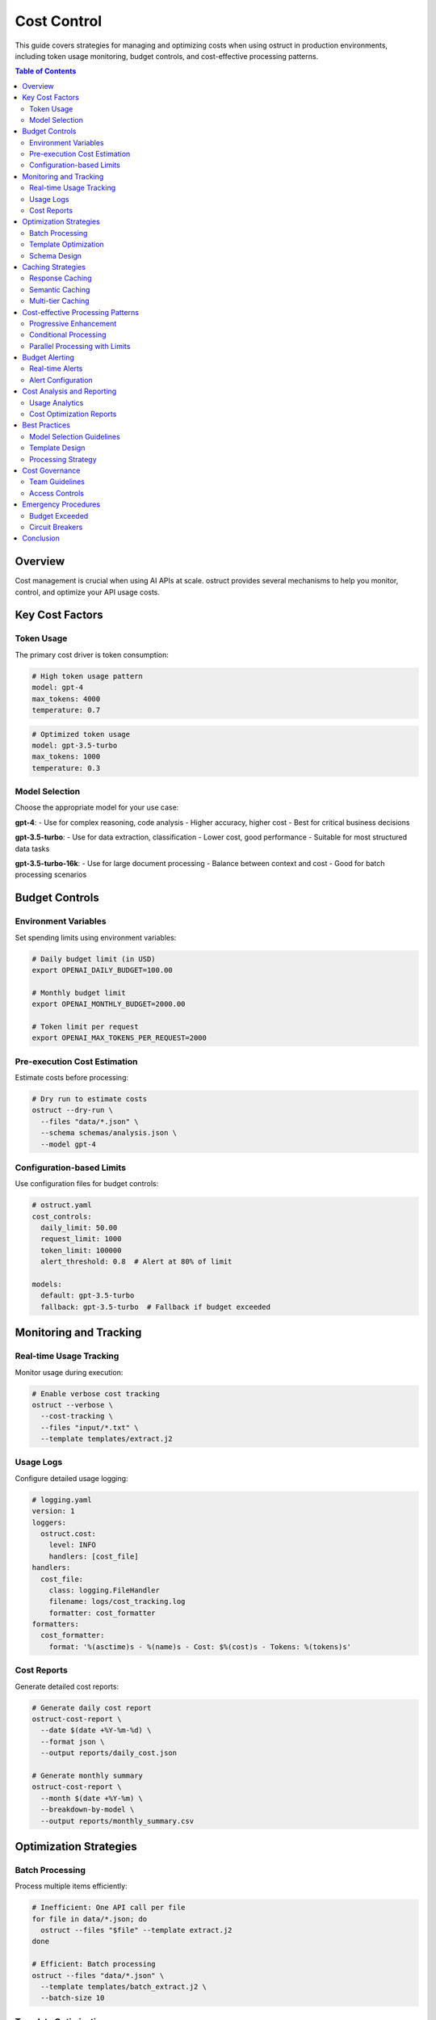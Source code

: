 ==============
Cost Control
==============

This guide covers strategies for managing and optimizing costs when using ostruct in production environments, including token usage monitoring, budget controls, and cost-effective processing patterns.

.. contents:: Table of Contents
   :local:
   :depth: 2

Overview
========

Cost management is crucial when using AI APIs at scale. ostruct provides several mechanisms to help you monitor, control, and optimize your API usage costs.

Key Cost Factors
================

Token Usage
-----------

The primary cost driver is token consumption:

.. code-block:: yaml

   # High token usage pattern
   model: gpt-4
   max_tokens: 4000
   temperature: 0.7

.. code-block:: yaml

   # Optimized token usage
   model: gpt-3.5-turbo
   max_tokens: 1000
   temperature: 0.3

Model Selection
---------------

Choose the appropriate model for your use case:

**gpt-4**:
- Use for complex reasoning, code analysis
- Higher accuracy, higher cost
- Best for critical business decisions

**gpt-3.5-turbo**:
- Use for data extraction, classification
- Lower cost, good performance
- Suitable for most structured data tasks

**gpt-3.5-turbo-16k**:
- Use for large document processing
- Balance between context and cost
- Good for batch processing scenarios

Budget Controls
===============

Environment Variables
---------------------

Set spending limits using environment variables:

.. code-block:: bash

   # Daily budget limit (in USD)
   export OPENAI_DAILY_BUDGET=100.00

   # Monthly budget limit
   export OPENAI_MONTHLY_BUDGET=2000.00

   # Token limit per request
   export OPENAI_MAX_TOKENS_PER_REQUEST=2000

Pre-execution Cost Estimation
-----------------------------

Estimate costs before processing:

.. code-block:: bash

   # Dry run to estimate costs
   ostruct --dry-run \
     --files "data/*.json" \
     --schema schemas/analysis.json \
     --model gpt-4

Configuration-based Limits
---------------------------

Use configuration files for budget controls:

.. code-block:: yaml

   # ostruct.yaml
   cost_controls:
     daily_limit: 50.00
     request_limit: 1000
     token_limit: 100000
     alert_threshold: 0.8  # Alert at 80% of limit

   models:
     default: gpt-3.5-turbo
     fallback: gpt-3.5-turbo  # Fallback if budget exceeded

Monitoring and Tracking
=======================

Real-time Usage Tracking
------------------------

Monitor usage during execution:

.. code-block:: bash

   # Enable verbose cost tracking
   ostruct --verbose \
     --cost-tracking \
     --files "input/*.txt" \
     --template templates/extract.j2

Usage Logs
----------

Configure detailed usage logging:

.. code-block:: yaml

   # logging.yaml
   version: 1
   loggers:
     ostruct.cost:
       level: INFO
       handlers: [cost_file]
   handlers:
     cost_file:
       class: logging.FileHandler
       filename: logs/cost_tracking.log
       formatter: cost_formatter
   formatters:
     cost_formatter:
       format: '%(asctime)s - %(name)s - Cost: $%(cost)s - Tokens: %(tokens)s'

Cost Reports
------------

Generate detailed cost reports:

.. code-block:: bash

   # Generate daily cost report
   ostruct-cost-report \
     --date $(date +%Y-%m-%d) \
     --format json \
     --output reports/daily_cost.json

   # Generate monthly summary
   ostruct-cost-report \
     --month $(date +%Y-%m) \
     --breakdown-by-model \
     --output reports/monthly_summary.csv

Optimization Strategies
=======================

Batch Processing
----------------

Process multiple items efficiently:

.. code-block:: bash

   # Inefficient: One API call per file
   for file in data/*.json; do
     ostruct --files "$file" --template extract.j2
   done

   # Efficient: Batch processing
   ostruct --files "data/*.json" \
     --template templates/batch_extract.j2 \
     --batch-size 10

Template Optimization
---------------------

Design cost-effective templates:

.. code-block:: django

   {# Inefficient template #}
   Please analyze this document in detail:
   {{ file_content }}

   Provide comprehensive analysis including:
   - Detailed summary
   - All mentioned entities
   - Complete sentiment analysis
   - Full topic classification

.. code-block:: django

   {# Optimized template #}
   Extract key data from:
   {{ file_content | truncate(2000) }}

   Return JSON with:
   - summary (max 100 words)
   - entities (list)
   - sentiment (positive/negative/neutral)

Schema Design
-------------

Use precise schemas to reduce output tokens:

.. code-block:: json

   {
     "type": "object",
     "properties": {
       "summary": {
         "type": "string",
         "maxLength": 500
       },
       "categories": {
         "type": "array",
         "maxItems": 5,
         "items": {"type": "string"}
       },
       "confidence": {
         "type": "number",
         "minimum": 0,
         "maximum": 1
       }
     },
     "required": ["summary", "categories", "confidence"],
     "additionalProperties": false
   }

Caching Strategies
==================

Response Caching
----------------

Cache API responses to avoid duplicate calls:

.. code-block:: yaml

   # ostruct.yaml
   cache:
     enabled: true
     backend: redis
     ttl: 3600  # 1 hour
     key_strategy: content_hash

   redis:
     host: localhost
     port: 6379
     db: 0

Semantic Caching
----------------

Cache based on content similarity:

.. code-block:: python

   # Custom cache implementation
   import hashlib
   from ostruct.cache import SemanticCache

   cache = SemanticCache(
       similarity_threshold=0.95,
       embedding_model="text-embedding-ada-002"
   )

   # Check cache before API call
   cache_key = cache.get_semantic_key(input_text)
   if cache.exists(cache_key):
       return cache.get(cache_key)

Multi-tier Caching
------------------

Implement multiple cache levels:

.. code-block:: yaml

   # Multi-tier cache configuration
   cache:
     levels:
       - type: memory
         max_size: 1000
         ttl: 300
       - type: redis
         ttl: 3600
       - type: disk
         path: /tmp/ostruct_cache
         ttl: 86400

Cost-effective Processing Patterns
==================================

Progressive Enhancement
-----------------------

Start with cheaper models, upgrade as needed:

.. code-block:: bash

   # Stage 1: Basic extraction with gpt-3.5-turbo
   ostruct --model gpt-3.5-turbo \
     --files "data/*.txt" \
     --template basic_extract.j2 \
     --output stage1.json

   # Stage 2: Enhanced analysis for high-value items
   ostruct --model gpt-4 \
     --files "high_value_data.json" \
     --template detailed_analysis.j2 \
     --output stage2.json

Conditional Processing
----------------------

Use smart routing based on content characteristics:

.. code-block:: django

   {# Smart model selection template #}
   {% if file_size > 10000 %}
     {# Use more powerful model for large files #}
     {{ use_model("gpt-4") }}
   {% elif complexity_score > 0.8 %}
     {# Use GPT-4 for complex content #}
     {{ use_model("gpt-4") }}
   {% else %}
     {# Use cost-effective model for simple content #}
     {{ use_model("gpt-3.5-turbo") }}
   {% endif %}

Parallel Processing with Limits
-------------------------------

Process multiple items while respecting rate limits:

.. code-block:: bash

   # Parallel processing with cost controls
   ostruct --files "data/*.json" \
     --template extract.j2 \
     --parallel 5 \
     --rate-limit 60 \
     --cost-limit 10.00

Budget Alerting
===============

Real-time Alerts
----------------

Set up alerts for budget thresholds:

.. code-block:: yaml

   # alerts.yaml
   budget_alerts:
     thresholds: [0.5, 0.8, 0.9, 0.95]
     channels:
       - type: email
         recipients: ["admin@company.com"]
       - type: slack
         webhook: "https://hooks.slack.com/..."
       - type: webhook
         url: "https://monitoring.company.com/webhooks/budget"

Alert Configuration
-------------------

Configure different alert types:

.. code-block:: python

   # Custom alert handler
   from ostruct.alerts import BudgetAlert

   def handle_budget_alert(alert: BudgetAlert):
       if alert.percentage >= 0.9:
           # Critical alert - stop processing
           alert.stop_processing()
           send_urgent_notification(alert)
       elif alert.percentage >= 0.8:
           # Warning alert - continue with caution
           send_warning_notification(alert)

Cost Analysis and Reporting
===========================

Usage Analytics
---------------

Analyze usage patterns to optimize costs:

.. code-block:: sql

   -- Query usage database
   SELECT
       model,
       AVG(tokens_used) as avg_tokens,
       AVG(cost) as avg_cost,
       COUNT(*) as request_count,
       DATE(timestamp) as date
   FROM usage_logs
   WHERE timestamp >= DATE_SUB(NOW(), INTERVAL 30 DAY)
   GROUP BY model, DATE(timestamp)
   ORDER BY date DESC;

Cost Optimization Reports
-------------------------

Generate optimization recommendations:

.. code-block:: bash

   # Generate optimization report
   ostruct-analyze-costs \
     --period last-30-days \
     --output optimization_report.json \
     --include-recommendations

   # Example output
   {
     "total_cost": 1250.75,
     "cost_by_model": {
       "gpt-4": 875.50,
       "gpt-3.5-turbo": 375.25
     },
     "recommendations": [
       {
         "type": "model_downgrade",
         "description": "35% of GPT-4 requests could use GPT-3.5-turbo",
         "potential_savings": 215.80
       }
     ]
   }

Best Practices
==============

Model Selection Guidelines
--------------------------

1. **Use GPT-3.5-turbo for**:
   - Data extraction from structured documents
   - Simple classification tasks
   - Format conversion
   - Basic summarization

2. **Use GPT-4 for**:
   - Complex reasoning tasks
   - Code analysis and generation
   - Multi-step problem solving
   - High-stakes business decisions

3. **Use GPT-4-turbo for**:
   - Large document processing
   - Multi-modal tasks
   - Complex data analysis
   - High-accuracy requirements

Template Design
---------------

1. **Be specific**: Clear, focused prompts reduce token waste
2. **Use examples**: Few-shot examples improve accuracy
3. **Limit output**: Use schema constraints to control response length
4. **Cache-friendly**: Design templates for effective caching

Processing Strategy
-------------------

1. **Batch intelligently**: Group similar tasks together
2. **Filter early**: Remove unnecessary data before processing
3. **Use progressive enhancement**: Start cheap, upgrade when needed
4. **Monitor continuously**: Track costs in real-time

Cost Governance
===============

Team Guidelines
---------------

Establish clear cost management policies:

.. code-block:: yaml

   # team-policy.yaml
   cost_governance:
     approval_required_above: 100.00  # USD per day
     model_restrictions:
       gpt-4: ["senior-engineers", "data-scientists"]
       gpt-3.5-turbo: ["all-users"]

     default_limits:
       daily_budget: 25.00
       monthly_budget: 500.00
       max_tokens_per_request: 2000

Access Controls
---------------

Implement role-based cost controls:

.. code-block:: bash

   # User-specific configuration
   export OSTRUCT_USER_TIER=standard
   export OSTRUCT_DAILY_LIMIT=50.00
   export OSTRUCT_ALLOWED_MODELS="gpt-3.5-turbo,gpt-3.5-turbo-16k"

Emergency Procedures
====================

Budget Exceeded
---------------

Define procedures for budget overruns:

1. **Immediate actions**:
   - Stop all non-critical processing
   - Alert stakeholders
   - Review recent usage

2. **Investigation**:
   - Identify cause of overage
   - Review recent changes
   - Check for runaway processes

3. **Resolution**:
   - Implement immediate fixes
   - Adjust budgets if justified
   - Update monitoring thresholds

Circuit Breakers
----------------

Implement automatic safeguards:

.. code-block:: python

   # Circuit breaker implementation
   from ostruct.circuit_breaker import CostCircuitBreaker

   breaker = CostCircuitBreaker(
       daily_limit=100.00,
       failure_threshold=5,
       recovery_timeout=3600
   )

   @breaker.protected
   def process_with_ai(content):
       return ostruct.process(content)

Conclusion
==========

Effective cost control requires:

1. **Proactive monitoring** of usage and spending
2. **Smart model selection** based on task complexity
3. **Efficient template design** to minimize token usage
4. **Caching strategies** to avoid duplicate API calls
5. **Automated controls** to prevent budget overruns
6. **Regular analysis** to identify optimization opportunities

By implementing these strategies, you can significantly reduce AI processing costs while maintaining high-quality results.
